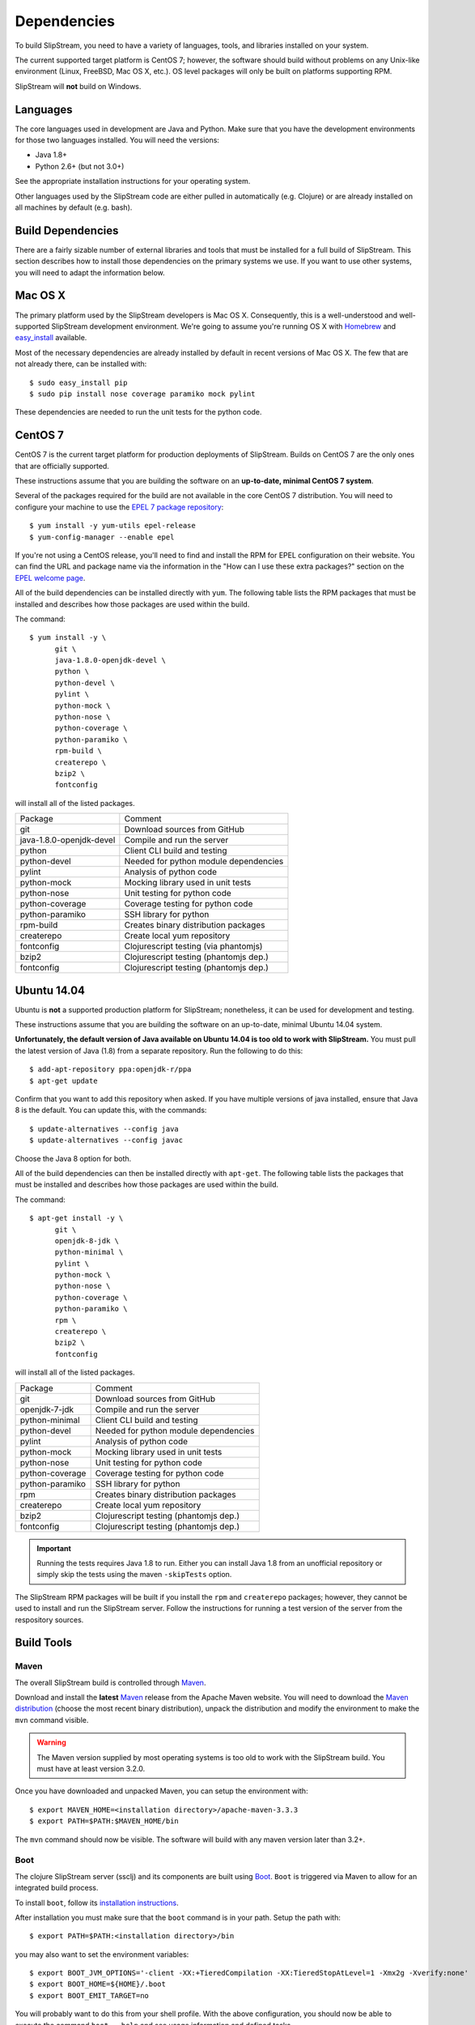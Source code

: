 Dependencies
============

To build SlipStream, you need to have a variety of languages, tools, and
libraries installed on your system.

The current supported target platform is CentOS 7; however, the software
should build without problems on any Unix-like environment (Linux,
FreeBSD, Mac OS X, etc.). OS level packages will only be built on platforms
supporting RPM.

SlipStream will **not** build on Windows.

Languages
---------

The core languages used in development are Java and Python. Make sure
that you have the development environments for those two languages
installed. You will need the versions:

-  Java 1.8+
-  Python 2.6+ (but not 3.0+)

See the appropriate installation instructions for your operating system.

Other languages used by the SlipStream code are either pulled in
automatically (e.g. Clojure) or are already installed on all machines by
default (e.g. bash).

Build Dependencies
------------------

There are a fairly sizable number of external libraries and tools that
must be installed for a full build of SlipStream. This section describes
how to install those dependencies on the primary systems we use. If you
want to use other systems, you will need to adapt the information below.

Mac OS X
--------

The primary platform used by the SlipStream developers is Mac OS X.
Consequently, this is a well-understood and well-supported SlipStream
development environment. We're going to assume you're running OS X with
`Homebrew <http://brew.sh/>`__ and
`easy\_install <https://pythonhosted.org/setuptools/easy_install.html>`__
available.

Most of the necessary dependencies are already installed by default in
recent versions of Mac OS X. The few that are not already there, can be
installed with::

    $ sudo easy_install pip
    $ sudo pip install nose coverage paramiko mock pylint

These dependencies are needed to run the unit tests for the python code.

CentOS 7
--------

CentOS 7 is the current target platform for production deployments of
SlipStream. Builds on CentOS 7 are the only ones that are officially
supported.

These instructions assume that you are building the software on an
**up-to-date, minimal CentOS 7 system**.

Several of the packages required for the build are not available in the
core CentOS 7 distribution. You will need to configure your machine to
use the `EPEL 7 package
repository <http://fedoraproject.org/wiki/EPEL>`__::

    $ yum install -y yum-utils epel-release
    $ yum-config-manager --enable epel

If you're not using a CentOS release, you'll need to find and install
the RPM for EPEL configuration on their website. You can find the URL
and package name via the information in the "How can I use these extra
packages?" section on the `EPEL welcome
page <http://fedoraproject.org/wiki/EPEL>`__.

All of the build dependencies can be installed directly with ``yum``.
The following table lists the RPM packages that must be installed and
describes how those packages are used within the build.

The command::

    $ yum install -y \
          git \
          java-1.8.0-openjdk-devel \
          python \
          python-devel \
          pylint \
          python-mock \
          python-nose \
          python-coverage \
          python-paramiko \
          rpm-build \
          createrepo \
          bzip2 \
          fontconfig

will install all of the listed packages.

+----------------------------+-----------------------------------------+
| Package                    | Comment                                 |
+----------------------------+-----------------------------------------+
| git                        | Download sources from GitHub            |
+----------------------------+-----------------------------------------+
| java-1.8.0-openjdk-devel   | Compile and run the server              |
+----------------------------+-----------------------------------------+
| python                     | Client CLI build and testing            |
+----------------------------+-----------------------------------------+
| python-devel               | Needed for python module dependencies   |
+----------------------------+-----------------------------------------+
| pylint                     | Analysis of python code                 |
+----------------------------+-----------------------------------------+
| python-mock                | Mocking library used in unit tests      |
+----------------------------+-----------------------------------------+
| python-nose                | Unit testing for python code            |
+----------------------------+-----------------------------------------+
| python-coverage            | Coverage testing for python code        |
+----------------------------+-----------------------------------------+
| python-paramiko            | SSH library for python                  |
+----------------------------+-----------------------------------------+
| rpm-build                  | Creates binary distribution packages    |
+----------------------------+-----------------------------------------+
| createrepo                 | Create local yum repository             |
+----------------------------+-----------------------------------------+
| fontconfig                 | Clojurescript testing (via phantomjs)   |
+----------------------------+-----------------------------------------+
| bzip2                      | Clojurescript testing (phantomjs dep.)  |
+----------------------------+-----------------------------------------+
| fontconfig                 | Clojurescript testing (phantomjs dep.)  |
+----------------------------+-----------------------------------------+

Ubuntu 14.04
------------

Ubuntu is **not** a supported production platform for SlipStream;
nonetheless, it can be used for development and testing.

These instructions assume that you are building the software on an
up-to-date, minimal Ubuntu 14.04 system.

**Unfortunately, the default version of Java available on Ubuntu 14.04
is too old to work with SlipStream.** You must pull the latest version
of Java (1.8) from a separate repository.  Run the following to do
this::

    $ add-apt-repository ppa:openjdk-r/ppa
    $ apt-get update

Confirm that you want to add this repository when asked.  If you have
multiple versions of java installed, ensure that Java 8 is the
default. You can update this, with the commands::

    $ update-alternatives --config java
    $ update-alternatives --config javac

Choose the Java 8 option for both.

All of the build dependencies can then be installed directly with
``apt-get``. The following table lists the packages that must be
installed and describes how those packages are used within the build.

The command::

    $ apt-get install -y \
          git \
          openjdk-8-jdk \
          python-minimal \
          pylint \
          python-mock \
          python-nose \
          python-coverage \
          python-paramiko \
          rpm \
          createrepo \
          bzip2 \
          fontconfig

will install all of the listed packages.

+-------------------+-----------------------------------------+
| Package           | Comment                                 |
+-------------------+-----------------------------------------+
| git               | Download sources from GitHub            |
+-------------------+-----------------------------------------+
| openjdk-7-jdk     | Compile and run the server              |
+-------------------+-----------------------------------------+
| python-minimal    | Client CLI build and testing            |
+-------------------+-----------------------------------------+
| python-devel      | Needed for python module dependencies   |
+-------------------+-----------------------------------------+
| pylint            | Analysis of python code                 |
+-------------------+-----------------------------------------+
| python-mock       | Mocking library used in unit tests      |
+-------------------+-----------------------------------------+
| python-nose       | Unit testing for python code            |
+-------------------+-----------------------------------------+
| python-coverage   | Coverage testing for python code        |
+-------------------+-----------------------------------------+
| python-paramiko   | SSH library for python                  |
+-------------------+-----------------------------------------+
| rpm               | Creates binary distribution packages    |
+-------------------+-----------------------------------------+
| createrepo        | Create local yum repository             |
+-------------------+-----------------------------------------+
| bzip2             | Clojurescript testing (phantomjs dep.)  |
+-------------------+-----------------------------------------+
| fontconfig        | Clojurescript testing (phantomjs dep.)  |
+-------------------+-----------------------------------------+

.. important:: 

    Running the tests requires Java 1.8 to run. Either you can install
    Java 1.8 from an unofficial repository or simply skip the tests
    using the maven ``-skipTests`` option.

The SlipStream RPM packages will be built if you install the ``rpm`` and
``createrepo`` packages; however, they cannot be used to install and run
the SlipStream server. Follow the instructions for running a test
version of the server from the respository sources.

Build Tools
-----------

Maven
~~~~~

The overall SlipStream build is controlled through
`Maven <https://maven.apache.org/>`__.

Download and install the **latest**
`Maven <https://maven.apache.org/>`__ release from the Apache Maven
website. You will need to download the `Maven
distribution <https://maven.apache.org/download.html>`__ (choose the
most recent binary distribution), unpack the distribution and modify the
environment to make the ``mvn`` command visible.

.. warning::

    The Maven version supplied by most operating systems is too old to
    work with the SlipStream build. You must have at least version
    3.2.0.

Once you have downloaded and unpacked Maven, you can setup the
environment with::

    $ export MAVEN_HOME=<installation directory>/apache-maven-3.3.3
    $ export PATH=$PATH:$MAVEN_HOME/bin

The ``mvn`` command should now be visible. The software will build with
any maven version later than 3.2+.

Boot
~~~~

The clojure SlipStream server (ssclj) and its components are built
using `Boot <http://boot-clj.com/>`__. ``Boot`` is triggered via Maven
to allow for an integrated build process.

To install ``boot``, follow its `installation instructions
<https://github.com/boot-clj/boot#install>`__.

After installation you must make sure that the ``boot`` command is in
your path.  Setup the path with::

    $ export PATH=$PATH:<installation directory>/bin

you may also want to set the environment variables::
  
    $ export BOOT_JVM_OPTIONS='-client -XX:+TieredCompilation -XX:TieredStopAtLevel=1 -Xmx2g -Xverify:none'
    $ export BOOT_HOME=${HOME}/.boot
    $ export BOOT_EMIT_TARGET=no

You will probably want to do this from your shell profile.  With the
above configuration, you should now be able to execute the command
``boot --help`` and see usage information and defined tasks.

Note that if you're running as root on your machine, you will also
need to add the variable::

    $ export BOOT_AS_ROOT=yes

Otherwise ``boot`` will refuse to run.

PhantomJS
~~~~~~~~~

PhantomJS is a headless Javascript environment that is used to test
the clojurescript-compatible client API.  It must be installed if the
the unit tests are run during the SlipStream build.

On **Mac OS X**, it can be installed easily with ``brew``.  Just run
the command::

  $ brew install phantomjs

You can test that it works by doing ``phantomjs --version``.

On **Linux** machines, you must download the PhantomJS binary tarball
and then move the static executable into the path.  The tarball can be
found on the `PhantomJS download webpage
<http://phantomjs.org/download.html>`__.  Usually the binary is copied
to ``/usr/local/bin/phantomjs``, but any location available on the
PATH will work.  The name of the executable must be ``phantomjs``.

The dependencies you installed above for CentOS 7 or Ubuntu include
the dependencies for phantomjs. 

As above, you can test the installation with ``phantomjs --version``.
